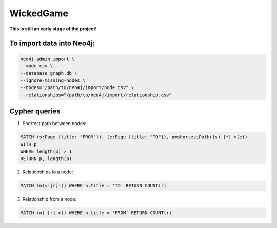 WickedGame
==========

**This is still an early stage of the project!**

To import data into Neo4j:
--------------------------

.. code:: Bash

    neo4j-admin import \
    --mode csv \
    --database graph.db \
    --ignore-missing-nodes \
    --nodes="/path/to/neo4j/import/node.csv" \
    --relationships="/path/to/neo4j/import/relationship.csv"

Cypher queries
--------------

1. Shortest path between nodes:

.. code:: Cypher

    MATCH (s:Page {title: "FROM"}), (e:Page {title: "TO"}), p=shortestPath((s)-[*]->(e))
    WITH p
    WHERE length(p) > 1
    RETURN p, length(p)

2. Relationships to a node:

.. code:: Cypher

    MATCH (n)<-[r]-() WHERE n.title = 'TO' RETURN COUNT(r)

3. Relationship from a node:

.. code:: Cypher

    MATCH (n)-[r]->() WHERE n.title = 'FROM' RETURN COUNT(r)
